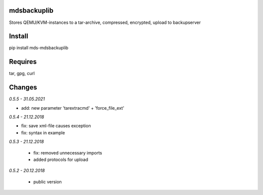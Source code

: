 mdsbackuplib
============
Stores QEMU/KVM-instances to a tar-archive, compressed, encrypted,
upload to backupserver


Install
=======
pip install mds-mdsbackuplib

Requires
========
tar, gpg, curl

Changes
=======

*0.5.5 - 31.05.2021*

- add: new parameter 'tarextracmd' + 'force_file_ext'

*0.5.4 - 21.12.2018*

- fix: save xml-file causes exception
- fix: syntax in example

*0.5.3 - 21.12.2018*

 - fix: removed unnecessary imports
 - added protocols for upload

*0.5.2 - 20.12.2018*

 - public version

